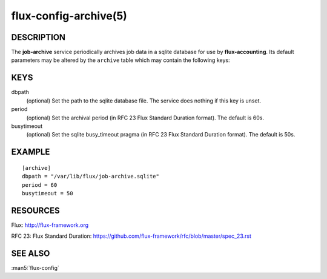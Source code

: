 ======================
flux-config-archive(5)
======================


DESCRIPTION
===========

The **job-archive** service periodically archives job data in a
sqlite database for use by **flux-accounting**.  Its default parameters may
be altered by the ``archive`` table which may contain the following keys:


KEYS
====

dbpath
   (optional) Set the path to the sqlite database file.  The service does
   nothing if this key is unset.

period
   (optional) Set the archival period (in RFC 23 Flux Standard Duration format).
   The default is 60s.

busytimeout
   (optional) Set the sqlite busy_timeout pragma (in RFC 23 Flux Standard
   Duration format).  The default is 50s.


EXAMPLE
=======

::

   [archive]
   dbpath = "/var/lib/flux/job-archive.sqlite"
   period = 60
   busytimeout = 50


RESOURCES
=========

Flux: http://flux-framework.org

RFC 23: Flux Standard Duration: https://github.com/flux-framework/rfc/blob/master/spec_23.rst

SEE ALSO
========

:man5:`flux-config`
